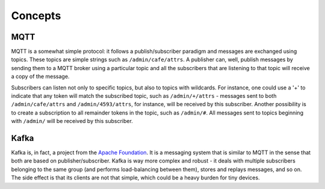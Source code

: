 ========
Concepts
========

MQTT
====

MQTT is a somewhat simple protocol: it follows a publish/subscriber paradigm
and messages are exchanged using topics. These topics are simple strings such
as ``/admin/cafe/attrs``. A publisher can, well, publish messages by sending
them to a MQTT broker using a particular topic and all the subscribers that are
listening to that topic will receive a copy of the message.

Subscribers can listen not only to specific topics, but also to topics with
wildcards. For instance, one could use a '+' to indicate that any token will
match the subscribed topic, such as ``/admin/+/attrs`` - messages sent to both
``/admin/cafe/attrs`` and ``/admin/4593/attrs``, for instance, will be received
by this subscriber. Another possibility is to create a subscription to all
remainder tokens in the topic, such as ``/admin/#``. All messages sent to
topics beginning with ``/admin/`` will be received by this subscriber.

Kafka
=====

Kafka is, in fact, a project from the `Apache Foundation`_. It is a messaging
system that is similar to MQTT in the sense that both are based on
publisher/subscriber. Kafka is way more complex and robust - it deals with
multiple subscribers belonging to the same group (and performs load-balancing
between them), stores and replays messages, and so on. The side effect is that
its clients are not that simple, which could be a heavy burden for tiny
devices.

.. _Apache Foundation: https://kafka.apache.org
